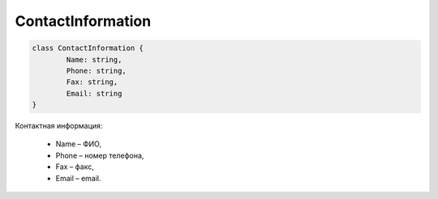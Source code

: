 ContactInformation
===================

.. code-block:: c#

	class ContactInformation {
		Name: string,
		Phone: string,
		Fax: string,
		Email: string
	}	
	
Контактная информация:

 - Name – ФИО,
 - Phone – номер телефона,
 - Fax – факс,
 - Email – email.